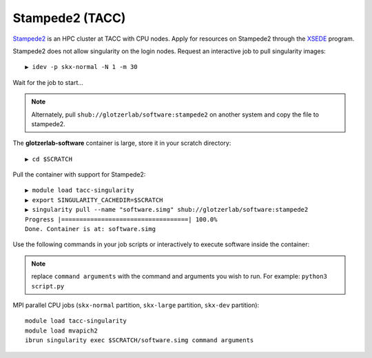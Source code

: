 Stampede2 (TACC)
----------------

`Stampede2 <https://www.tacc.utexas.edu/systems/stampede2>`_ is an HPC cluster at TACC with CPU nodes.
Apply for resources on Stampede2 through the `XSEDE <https://www.xsede.org/>`_ program.

Stampede2 does not allow singularity on the login nodes. Request an interactive job to pull singularity images::

    ▶ idev -p skx-normal -N 1 -m 30

Wait for the job to start...

.. note::

    Alternately, pull ``shub://glotzerlab/software:stampede2`` on another system and copy the file to stampede2.

The **glotzerlab-software** container is large, store it in your scratch directory::

    ▶ cd $SCRATCH

Pull the container with support for Stampede2::

    ▶ module load tacc-singularity
    ▶ export SINGULARITY_CACHEDIR=$SCRATCH
    ▶ singularity pull --name "software.simg" shub://glotzerlab/software:stampede2
    Progress |===================================| 100.0%
    Done. Container is at: software.simg

Use the following commands in your job scripts or interactively to execute software inside the container:

.. note::

    replace ``command arguments`` with the command and arguments you wish to run. For example:
    ``python3 script.py``

MPI parallel CPU jobs (``skx-normal`` partition, ``skx-large`` partition, ``skx-dev`` partition)::

    module load tacc-singularity
    module load mvapich2
    ibrun singularity exec $SCRATCH/software.simg command arguments
